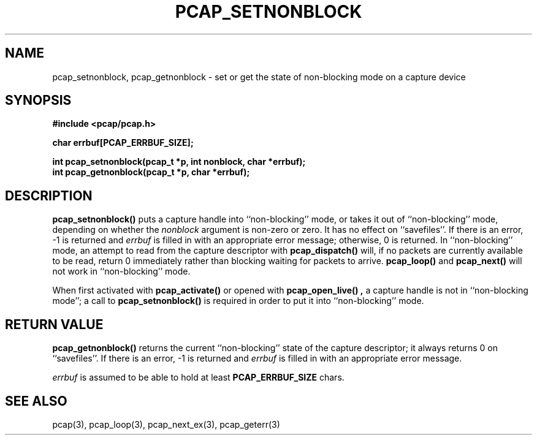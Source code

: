 .\"	$NetBSD: pcap_setnonblock.3pcap,v 1.3 2015/03/31 21:39:42 christos Exp $
.\"
.\" Copyright (c) 1994, 1996, 1997
.\"	The Regents of the University of California.  All rights reserved.
.\"
.\" Redistribution and use in source and binary forms, with or without
.\" modification, are permitted provided that: (1) source code distributions
.\" retain the above copyright notice and this paragraph in its entirety, (2)
.\" distributions including binary code include the above copyright notice and
.\" this paragraph in its entirety in the documentation or other materials
.\" provided with the distribution, and (3) all advertising materials mentioning
.\" features or use of this software display the following acknowledgement:
.\" ``This product includes software developed by the University of California,
.\" Lawrence Berkeley Laboratory and its contributors.'' Neither the name of
.\" the University nor the names of its contributors may be used to endorse
.\" or promote products derived from this software without specific prior
.\" written permission.
.\" THIS SOFTWARE IS PROVIDED ``AS IS'' AND WITHOUT ANY EXPRESS OR IMPLIED
.\" WARRANTIES, INCLUDING, WITHOUT LIMITATION, THE IMPLIED WARRANTIES OF
.\" MERCHANTABILITY AND FITNESS FOR A PARTICULAR PURPOSE.
.\"
.TH PCAP_SETNONBLOCK 3 "5 April 2008"
.SH NAME
pcap_setnonblock, pcap_getnonblock \- set or get the state of
non-blocking mode on a capture device
.SH SYNOPSIS
.nf
.ft B
#include <pcap/pcap.h>
.ft
.LP
.nf
.ft B
char errbuf[PCAP_ERRBUF_SIZE];
.ft
.LP
.ft B
int pcap_setnonblock(pcap_t *p, int nonblock, char *errbuf);
int pcap_getnonblock(pcap_t *p, char *errbuf);
.ft
.fi
.SH DESCRIPTION
.B pcap_setnonblock()
puts a capture handle into ``non-blocking'' mode, or takes it out
of ``non-blocking'' mode, depending on whether the
.I nonblock
argument is non-zero or zero.  It has no effect on ``savefiles''.
If there is an error, \-1 is returned and
.I errbuf
is filled in with an appropriate error message; otherwise, 0 is
returned.
In
``non-blocking'' mode, an attempt to read from the capture descriptor
with
.B pcap_dispatch()
will, if no packets are currently available to be read, return 0
immediately rather than blocking waiting for packets to arrive.
.B pcap_loop()
and
.B pcap_next()
will not work in ``non-blocking'' mode.
.PP
When first activated with
.B pcap_activate()
or opened with
.B pcap_open_live() ,
a capture handle is not in ``non-blocking mode''; a call to
.B pcap_setnonblock()
is required in order to put it into ``non-blocking'' mode.
.SH RETURN VALUE
.B pcap_getnonblock()
returns the current ``non-blocking'' state of the capture descriptor; it
always returns 0 on ``savefiles''.
If there is an error, \-1 is returned and
.I errbuf
is filled in with an appropriate error message.
.PP
.I errbuf
is assumed to be able to hold at least
.B PCAP_ERRBUF_SIZE
chars.
.SH SEE ALSO
pcap(3), pcap_loop(3), pcap_next_ex(3), pcap_geterr(3)
